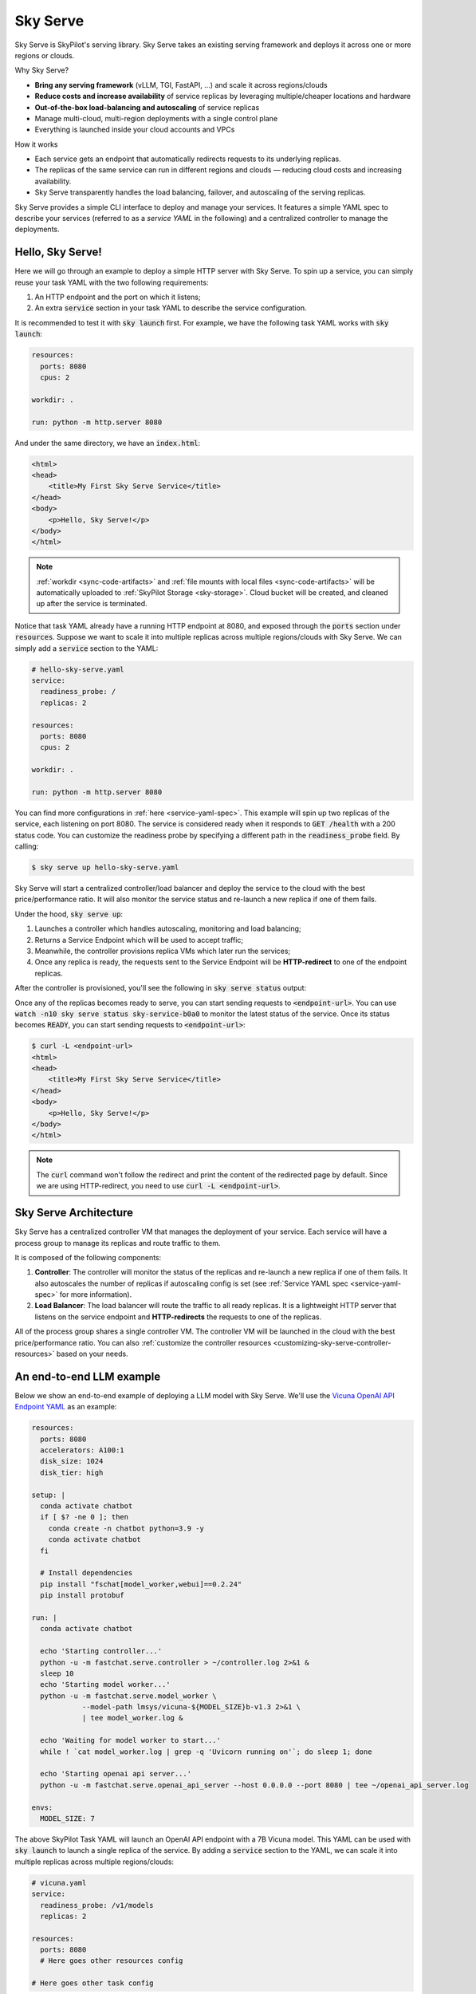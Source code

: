 .. _sky-serve:

Sky Serve
=========

Sky Serve is SkyPilot's serving library. Sky Serve takes an existing serving
framework and deploys it across one or more regions or clouds.

.. * Serve on scarce resources (e.g., A100; spot) with **reduced costs and increased availability**

Why Sky Serve?

* **Bring any serving framework** (vLLM, TGI, FastAPI, ...) and scale it across regions/clouds
* **Reduce costs and increase availability** of service replicas by leveraging multiple/cheaper locations and hardware
* **Out-of-the-box load-balancing and autoscaling** of service replicas
* Manage multi-cloud, multi-region deployments with a single control plane
* Everything is launched inside your cloud accounts and VPCs

.. * Allocate scarce resources (e.g., A100) **across regions and clouds**
.. * Autoscale your endpoint deployment with load balancing
.. * Manage your multi-cloud resources with a single control plane

How it works

- Each service gets an endpoint that automatically redirects requests to its underlying replicas.
- The replicas of the same service can run in different regions and clouds — reducing cloud costs and increasing availability.
- Sky Serve transparently handles the load balancing, failover, and autoscaling of the serving replicas.

.. GPU availability has become a critical bottleneck for many AI services. With Sky
.. Serve, we offer a lightweight control plane that simplifies deployment across
.. many cloud providers. By consolidating availability and pricing data across
.. clouds, we ensure **timely execution at optimal costs**, addressing the
.. complexities of managing resources in a multi-cloud environment.


Sky Serve provides a simple CLI interface to deploy and manage your services. It
features a simple YAML spec to describe your services (referred to as a *service
YAML* in the following) and a centralized controller to manage the deployments.

Hello, Sky Serve!
-----------------

Here we will go through an example to deploy a simple HTTP server with Sky Serve. To spin up a service, you can simply reuse your task YAML with the two following requirements:

#. An HTTP endpoint and the port on which it listens;
#. An extra :code:`service` section in your task YAML to describe the service configuration.

It is recommended to test it with :code:`sky launch` first. For example, we have the following task YAML works with :code:`sky launch`:

.. code-block:: yaml

    resources:
      ports: 8080
      cpus: 2

    workdir: .

    run: python -m http.server 8080

And under the same directory, we have an :code:`index.html`:

.. code-block:: html

    <html>
    <head>
        <title>My First Sky Serve Service</title>
    </head>
    <body>
        <p>Hello, Sky Serve!</p>
    </body>
    </html>


.. note::

  :ref:`workdir <sync-code-artifacts>` and :ref:`file mounts with local files <sync-code-artifacts>` will be automatically uploaded to
  :ref:`SkyPilot Storage <sky-storage>`. Cloud bucket will be created, and cleaned up after the service is terminated.

Notice that task YAML already have a running HTTP endpoint at 8080, and exposed through the :code:`ports` section under :code:`resources`. Suppose we want to scale it into multiple replicas across multiple regions/clouds with Sky Serve. We can simply add a :code:`service` section to the YAML:

.. code-block:: yaml

    # hello-sky-serve.yaml
    service:
      readiness_probe: /
      replicas: 2

    resources:
      ports: 8080
      cpus: 2

    workdir: .

    run: python -m http.server 8080

You can find more configurations in :ref:`here <service-yaml-spec>`. This example will spin up two replicas of the service, each listening on port 8080. The service is considered ready when it responds to :code:`GET /health` with a 200 status code. You can customize the readiness probe by specifying a different path in the :code:`readiness_probe` field. By calling:

.. code-block:: console

    $ sky serve up hello-sky-serve.yaml

Sky Serve will start a centralized controller/load balancer and deploy the service to the cloud with the best price/performance ratio. It will also monitor the service status and re-launch a new replica if one of them fails.

Under the hood, :code:`sky serve up`:

#. Launches a controller which handles autoscaling, monitoring and load balancing;
#. Returns a Service Endpoint which will be used to accept traffic;
#. Meanwhile, the controller provisions replica VMs which later run the services;
#. Once any replica is ready, the requests sent to the Service Endpoint will be **HTTP-redirect** to one of the endpoint replicas.

After the controller is provisioned, you'll see the following in :code:`sky serve status` output:

.. image:: ../images/sky-serve-status-output-provisioning.png
    :width: 600
    :align: center
    :alt: sky-serve-status-output-provisioning

Once any of the replicas becomes ready to serve, you can start sending requests to :code:`<endpoint-url>`. You can use :code:`watch -n10 sky serve status sky-service-b0a0` to monitor the latest status of the service. Once its status becomes :code:`READY`, you can start sending requests to :code:`<endpoint-url>`:

.. code-block:: console

    $ curl -L <endpoint-url>
    <html>
    <head>
        <title>My First Sky Serve Service</title>
    </head>
    <body>
        <p>Hello, Sky Serve!</p>
    </body>
    </html>

.. note::

  The :code:`curl` command won't follow the redirect and print the content of the redirected page by default. Since we are using HTTP-redirect, you need to use :code:`curl -L <endpoint-url>`.

Sky Serve Architecture
----------------------

.. image:: ../images/sky-serve-architecture.png
    :width: 600
    :align: center
    :alt: Sky Serve Architecture

Sky Serve has a centralized controller VM that manages the deployment of your service. Each service will have a process group to manage its replicas and route traffic to them.

It is composed of the following components:

#. **Controller**: The controller will monitor the status of the replicas and re-launch a new replica if one of them fails. It also autoscales the number of replicas if autoscaling config is set (see :ref:`Service YAML spec <service-yaml-spec>` for more information).
#. **Load Balancer**: The load balancer will route the traffic to all ready replicas. It is a lightweight HTTP server that listens on the service endpoint and **HTTP-redirects** the requests to one of the replicas.

All of the process group shares a single controller VM. The controller VM will be launched in the cloud with the best price/performance ratio. You can also :ref:`customize the controller resources <customizing-sky-serve-controller-resources>` based on your needs.

An end-to-end LLM example
-------------------------

Below we show an end-to-end example of deploying a LLM model with Sky Serve. We'll use the `Vicuna OpenAI API Endpoint YAML <https://github.com/skypilot-org/skypilot/blob/master/llm/vicuna/serve-openai-api-endpoint.yaml>`_ as an example:

.. code-block:: yaml

    resources:
      ports: 8080
      accelerators: A100:1
      disk_size: 1024
      disk_tier: high

    setup: |
      conda activate chatbot
      if [ $? -ne 0 ]; then
        conda create -n chatbot python=3.9 -y
        conda activate chatbot
      fi

      # Install dependencies
      pip install "fschat[model_worker,webui]==0.2.24"
      pip install protobuf

    run: |
      conda activate chatbot

      echo 'Starting controller...'
      python -u -m fastchat.serve.controller > ~/controller.log 2>&1 &
      sleep 10
      echo 'Starting model worker...'
      python -u -m fastchat.serve.model_worker \
                --model-path lmsys/vicuna-${MODEL_SIZE}b-v1.3 2>&1 \
                | tee model_worker.log &

      echo 'Waiting for model worker to start...'
      while ! `cat model_worker.log | grep -q 'Uvicorn running on'`; do sleep 1; done

      echo 'Starting openai api server...'
      python -u -m fastchat.serve.openai_api_server --host 0.0.0.0 --port 8080 | tee ~/openai_api_server.log

    envs:
      MODEL_SIZE: 7

The above SkyPilot Task YAML will launch an OpenAI API endpoint with a 7B Vicuna model. This YAML can be used with :code:`sky launch` to launch a single replica of the service. By adding a :code:`service` section to the YAML, we can scale it into multiple replicas across multiple regions/clouds:

.. code-block:: yaml

    # vicuna.yaml
    service:
      readiness_probe: /v1/models
      replicas: 2

    resources:
      ports: 8080
      # Here goes other resources config

    # Here goes other task config

Now you have a Service YAML that can be used with Sky Serve! Simply run :code:`sky serve up vicuna.yaml -n vicuna` to deploy the service (use :code:`-n` to give your service a name!). After a while, there will be an OpenAI Compatible API endpoint ready to accept traffic (:code:`44.201.113.28` in the following example):

.. image:: ../images/sky-serve-status-vicuna-ready.png
    :width: 600
    :align: center
    :alt: sky-serve-status-vicuna-ready

Try out by the following simple chatbot Python script:

.. code-block:: python

    import openai

    stream = True
    model = 'vicuna-7b-v1.3' # This is aligned with the MODEL_SIZE env in the YAML
    init_prompt = 'You are a helpful assistant.'
    history = [{'role': 'system', 'content': init_prompt}]
    endpoint = input('Endpoint: ')
    openai.api_base = f'http://{endpoint}/v1'
    openai.api_key = 'placeholder'

    try:
        while True:
            user_input = input('[User] ')
            history.append({'role': 'user', 'content': user_input})
            resp = openai.ChatCompletion.create(model=model,
                                                messages=history,
                                                stream=True)
            print('[Chatbot]', end='', flush=True)
            tot = ''
            for i in resp:
                dlt = i['choices'][0]['delta']
                if 'content' not in dlt:
                    continue
                print(dlt['content'], end='', flush=True)
                tot += dlt['content']
            print()
            history.append({'role': 'assistant', 'content': tot})
    except KeyboardInterrupt:
        print('\nBye!')

Useful CLIs
-----------

Here are some commands for sky serve. Check :code:`sky serve --help` for more details.

See all running services:

.. code-block:: console

    $ sky serve status

.. code-block:: console

    Services
    NAME         UPTIME      STATUS  REPLICAS  ENDPOINT
    llama2-spot  2h 29m 36s  READY   1/2       34.238.42.4:30001
    vicuna       3h 5m 56s   READY   2/2       34.238.42.4:30003
    http-server  3h 20m 50s  READY   2/2       34.238.42.4:30002

    Service Replicas
    SERVICE_NAME  ID  IP              LAUNCHED   RESOURCES                   STATUS  REGION
    llama2-spot   1   34.90.186.40    2 hrs ago  1x GCP([Spot]{'A100': 1}))  READY   europe-west4
    llama2-spot   2   34.147.124.113  2 hrs ago  1x GCP([Spot]{'A100': 1}))  READY   europe-west4
    vicuna        1   35.247.122.252  3 hrs ago  1x GCP({'A100': 1}))        READY   us-west1
    vicuna        2   34.141.221.32   3 hrs ago  1x GCP({'A100': 1}))        READY   europe-west4
    http-server   1   3.95.5.141      3 hrs ago  1x AWS(vCPU=2)              READY   us-east-1
    http-server   2   54.175.170.174  3 hrs ago  1x AWS(vCPU=2)              READY   us-east-1

Stream the logs of a service:

.. code-block:: console

    $ sky serve logs vicuna --controller # tail controller logs
    $ sky serve logs vicuna --load-balancer --no-follow # print the load balancer logs so far, and exit
    $ sky serve logs vicuna 2 # tail logs of replica 2, including provisioning and running logs

Terminate services:

.. code-block:: console

    $ sky serve down http-server # terminate the http-server service
    $ sky serve down --all # terminate all services

Sky Serve controller
--------------------

The sky serve controller is a small on-demand CPU VM running in the cloud that:

#. Manages the deployment of your service;
#. Monitors the status of your service;
#. Routes traffic to your service replicas.

It is automatically launched when the first service is deployed, and it is autostopped after it has been idle for 10 minutes (i.e., after all services are terminated).
Thus, **no user action is needed** to manage its lifecycle.

You can see the controller with :code:`sky status` and refresh its status by using the :code:`-r/--refresh` flag.

.. _customizing-sky-serve-controller-resources:

Customizing sky serve controller resources
~~~~~~~~~~~~~~~~~~~~~~~~~~~~~~~~~~~~~~~~~~

You may want to customize the resources of the sky serve controller for several reasons:

1. Use a lower-cost controller. (if you have a few services running)
2. Enforcing the controller to run on a specific location. This is particularly useful when you want the service endpoint within specific geographical region. (Default: cheapest location)
3. Changing the maximum number of services that can be run concurrently, which is the minimum number between 4x the vCPUs of the controller and the memory in GiB of the controller. (Default: 16)
4. Changing the disk_size of the controller to store more logs. (Default: 200GB)

To achieve the above, you can specify custom configs in :code:`~/.sky/config.yaml` with the following fields:

.. code-block:: yaml

  serve:
    # NOTE: these settings only take effect for a new sky serve controller, not if
    # you have an existing one.
    controller:
      resources:
        # All configs below are optional.
        # Specify the location of the sky serve controller.
        cloud: gcp
        region: us-central1
        # Specify the maximum number of services that can be run concurrently.
        cpus: 2+  # number of vCPUs, max concurrent services = min(4 * cpus, memory in GiB)
        # Specify the disk_size in GB of the sky serve controller.
        disk_size: 1024

The :code:`resources` field has the same spec as a normal SkyPilot job; see `here <https://skypilot.readthedocs.io/en/latest/reference/yaml-spec.html>`__.

.. note::
  These settings will not take effect if you have an existing controller (either
  stopped or live).  For them to take effect, tear down the existing controller
  first, which requires all services to be terminated.
